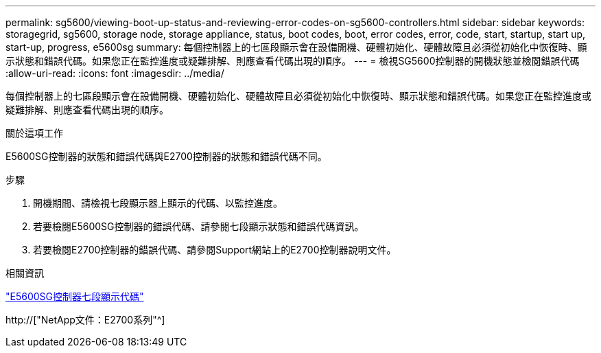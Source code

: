 ---
permalink: sg5600/viewing-boot-up-status-and-reviewing-error-codes-on-sg5600-controllers.html 
sidebar: sidebar 
keywords: storagegrid, sg5600, storage node, storage appliance, status, boot codes, boot, error codes, error, code, start, startup, start up, start-up, progress, e5600sg 
summary: 每個控制器上的七區段顯示會在設備開機、硬體初始化、硬體故障且必須從初始化中恢復時、顯示狀態和錯誤代碼。如果您正在監控進度或疑難排解、則應查看代碼出現的順序。 
---
= 檢視SG5600控制器的開機狀態並檢閱錯誤代碼
:allow-uri-read: 
:icons: font
:imagesdir: ../media/


[role="lead"]
每個控制器上的七區段顯示會在設備開機、硬體初始化、硬體故障且必須從初始化中恢復時、顯示狀態和錯誤代碼。如果您正在監控進度或疑難排解、則應查看代碼出現的順序。

.關於這項工作
E5600SG控制器的狀態和錯誤代碼與E2700控制器的狀態和錯誤代碼不同。

.步驟
. 開機期間、請檢視七段顯示器上顯示的代碼、以監控進度。
. 若要檢閱E5600SG控制器的錯誤代碼、請參閱七段顯示狀態和錯誤代碼資訊。
. 若要檢閱E2700控制器的錯誤代碼、請參閱Support網站上的E2700控制器說明文件。


.相關資訊
link:e5600sg-controller-seven-segment-display-codes.html["E5600SG控制器七段顯示代碼"]

http://["NetApp文件：E2700系列"^]
